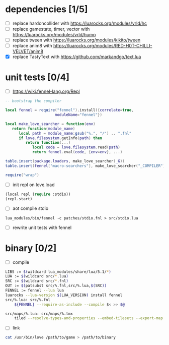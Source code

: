 * dependencies [1/5]

- [ ] replace hardoncollider with https://luarocks.org/modules/vrld/hc
- [ ] replace gamestate, timer, vector with https://luarocks.org/modules/vrld/hump
- [ ] replace tween with https://luarocks.org/modules/kikito/tween
- [ ] replace anim8 with https://luarocks.org/modules/RED-H0T-CHILLI-VELVET/anim8
- [X] replace TastyText with https://github.com/markandgo/text.lua

* unit tests [0/4]

- [ ] https://wiki.fennel-lang.org/Repl
#+begin_src lua
-- bootstrap the compiler

local fennel = require("fennel").install({correlate=true,
					  moduleName="fennel"})

local make_love_searcher = function(env)
   return function(module_name)
      local path = module_name:gsub("%.", "/") .. ".fnl"
      if love.filesystem.getInfo(path) then
         return function(...)
            local code = love.filesystem.read(path)
            return fennel.eval(code, {env=env}, ...)

table.insert(package.loaders, make_love_searcher(_G))
table.insert(fennel["macro-searchers"], make_love_searcher("_COMPILER"))

require("wrap")                     
#+end_src
- [ ] init repl on love.load
#+begin_src lisp
(local repl (require :stdio))
(repl.start)
#+end_src
- [ ] aot compile stdio
#+begin_example
lua_modules/bin/fennel -c patches/stdio.fnl > src/stdio.lua
#+end_example
- [ ] rewrite unit tests with fennel  

* binary [0/2]
- [ ] compile
#+begin_src bash
LIBS := $(wildcard lua_modules/share/lua/5.1/*)
LUA := $(wildcard src/*.lua)
SRC := $(wildcard src/*.fnl)
OUT := $(patsubst src/%.fnl,src/%.lua,$(SRC))
FENNEL := fennel --lua lua
luarocks --lua-version $(LUA_VERSION) install fennel
src/%.lua: src/%.fnl
    ${FENNEL} --require-as-include --compile $< >> $@

src/maps/%.lua: src/maps/%.tmx
    tiled --resolve-types-and-properties --embed-tilesets --export-map lua $< $(basename $<).lua ; .
#+end_src
- [ ] link
#+begin_src sh
cat /usr/bin/love /path/to/game > /path/to/binary
#+end_src

